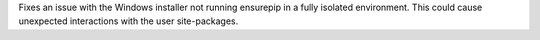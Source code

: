 Fixes an issue with the Windows installer not running ensurepip in a fully isolated environment. This could cause unexpected interactions with the user site-packages.
